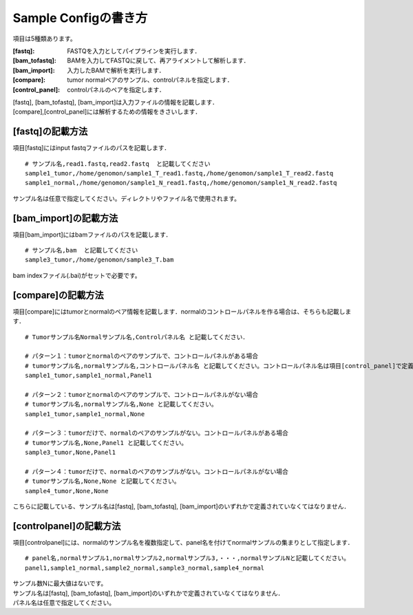 ========================================
Sample Configの書き方
========================================

項目は5種類あります。

:[fastq]: FASTQを入力としてパイプラインを実行します．
:[bam_tofastq]: BAMを入力してFASTQに戻して、再アライメントして解析します．
:[bam_import]: 入力したBAMで解析を実行します．
:[compare]: tumor normalペアのサンプル、controlパネルを指定します．
:[control_panel]: controlパネルのペアを指定します．

| [fastq], [bam_tofastq], [bam_import]は入力ファイルの情報を記載します．
| [compare],[control_panel]には解析するための情報をきさいします．


[fastq]の記載方法
---------------------

| 項目[fastq]にはinput fastqファイルのパスを記載します．

::

  # サンプル名,read1.fastq,read2.fastq  と記載してください
  sample1_tumor,/home/genomon/sample1_T_read1.fastq,/home/genomon/sample1_T_read2.fastq
  sample1_normal,/home/genomon/sample1_N_read1.fastq,/home/genomon/sample1_N_read2.fastq

サンプル名は任意で指定してください。ディレクトリやファイル名で使用されます。


[bam_import]の記載方法
--------------------------

| 項目[bam_import]にはbamファイルのパスを記載します．

::

  # サンプル名,bam  と記載してください
  sample3_tumor,/home/genomon/sample3_T.bam
  
bam indexファイル(.bai)がセットで必要です。


[compare]の記載方法
---------------------

| 項目[compare]にはtumorとnormalのペア情報を記載します．normalのコントロールパネルを作る場合は、そちらも記載します．

::

  # Tumorサンプル名Normalサンプル名,Controlパネル名 と記載してください．

  # パターン１：tumorとnormalのペアのサンプルで、コントロールパネルがある場合
  # tumorサンプル名,normalサンプル名,コントロールパネル名 と記載してください。コントロールパネル名は項目[control_panel]で定義した名前を使用します。
  sample1_tumor,sample1_normal,Panel1
  
  # パターン２：tumorとnormalのペアのサンプルで、コントロールパネルがない場合
  # tumorサンプル名,normalサンプル名,None と記載してください。
  sample1_tumor,sample1_normal,None
  
  # パターン３：tumorだけで、normalのペアのサンプルがない。コントロールパネルがある場合
  # tumorサンプル名,None,Panel1 と記載してください。
  sample3_tumor,None,Panel1

  # パターン４：tumorだけで、normalのペアのサンプルがない。コントロールパネルがない場合
  # tumorサンプル名,None,None と記載してください。
  sample4_tumor,None,None

こちらに記載している、サンプル名は[fastq], [bam_tofastq], [bam_import]のいずれかで定義されていなくてはなりません．


[controlpanel]の記載方法
----------------------------

項目[controlpanel]には、normalのサンプル名を複数指定して、panel名を付けてnormalサンプルの集まりとして指定します．

::

  # panel名,normalサンプル1,normalサンプル2,normalサンプル3,・・・,normalサンプルNと記載してください。
  panel1,sample1_normal,sample2_normal,sample3_normal,sample4_normal

| サンプル数Nに最大値はないです。
| サンプル名は[fastq], [bam_tofastq], [bam_import]のいずれかで定義されていなくてはなりません．
| パネル名は任意で指定してください。




